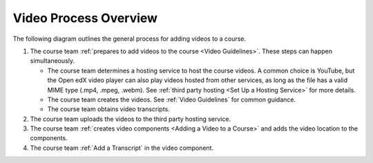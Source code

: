 .. _Video Process Overview:

####################################
Video Process Overview
####################################

.. tags:: educator, how-to

The following diagram outlines the general process for adding videos to a course.

.. image:: /_images/educator_how_tos/EdgeAddVideoOverview.png
  :alt: The process for adding videos to a course, as outlined in the following
      numbered steps.

#. The course team :ref:`prepares to add videos to the course <Video Guidelines>`. These steps can happen simultaneously.

   * The course team determines a hosting service to host the course videos. A common choice is YouTube, but the Open edX video player can also play videos hosted from other services, as long as the file has a valid MIME type (.mp4, .mpeg, .webm). See :ref:`third party hosting <Set Up a Hosting Service>` for more details.

   * The course team creates the videos. See :ref:`Video Guidelines` for common guidance.

   * The course team obtains video transcripts.

#. The course team uploads the videos to the third party hosting service.

#. The course team :ref:`creates video components <Adding a Video to a Course>`
   and adds the video location to the components.

#. The course team :ref:`Add a Transcript` in
   the video component. 

.. seealso::
  :class: dropdown

  :ref:`Introduction to Video` (reference)

  :ref:`Add a Video` (how-to)

  :ref:`Troubleshoot Videos` (reference)

  :ref:`Create a Video` (how-to)

  :ref:`Specifying Additional Video Options <Additional Video Options>` (how-to)

  :ref:`Add an In Video Quiz` (how-to)